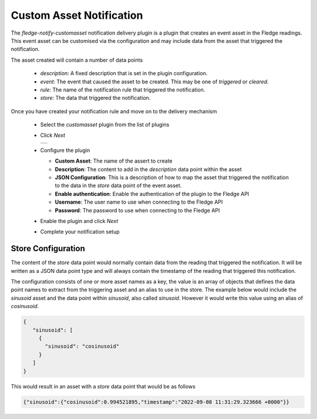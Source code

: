 .. Images
.. |custom_asset| image:: images/custom_asset.jpg


Custom Asset Notification
=========================

The *fledge-notify-customasset* notification delivery plugin is a plugin that creates an event asset in the Fledge readings. This event asset can be customised via the configuration and may include data from the asset that triggered the notification.

The asset created will contain a number of data points

  - *description*: A fixed description that is set in the plugin configuration.

  - *event*: The event that caused the asset to be created. This may be one of *triggered* or *cleared*.

  - *rule*: The name of the notification rule that triggered the notification.

  - *store*: The data that triggered the notification.

Once you have created your notification rule and move on to the delivery mechanism

  - Select the *customasset* plugin from the list of plugins

  - Click *Next*

    +----------------+
    | |custom_asset| |
    +----------------+

  - Configure the plugin

    - **Custom Asset**: The name of the assert to create

    - **Description**: The content to add in the *description* data point within the asset

    - **JSON Configuration**: This is a description of how to map the asset that triggered the notification to the data in the *store* data point of the event asset.

    - **Enable authentication**: Enable the authentication of the plugin to the Fledge API

    - **Username**: The user name to use when connecting to the Fledge API

    - **Password**: The password to use when connecting to the Fledge API

  - Enable the plugin and click *Next*

  - Complete your notification setup

Store Configuration
-------------------

The content of the *store* data point would normally contain data from the reading that triggered the notification. It will be written as a JSON data point type and will always contain the timestamp of the reading that triggered this notification.

The configuration consists of one or more asset names as a key, the value is an array of objects that defines the data point names to extract from the triggering asset and an alias to use in the store. The example below would include the *sinusoid* asset and the data point within *sinusoid*, also called *sinusoid*. However it would write this value using an alias of *cosinusoid*.

.. code-block:: JSON

   {
      "sinusoid": [
        {
          "sinusoid": "cosinusoid"
        }
      ]
   }

This would result in an asset with a *store* data point that would be as follows

.. code-block:: JSON

   {"sinusoid":{"cosinusoid":0.994521895,"timestamp":"2022-09-08 11:31:29.323666 +0000"}}
